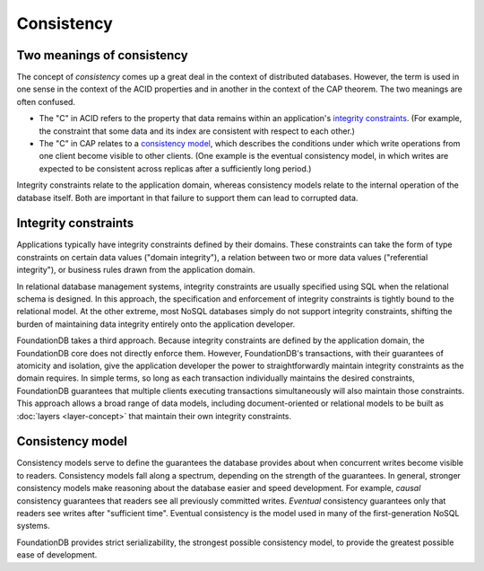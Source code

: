 ###########
Consistency
###########

Two meanings of consistency
===========================

The concept of *consistency* comes up a great deal in the context of distributed databases. However, the term is used in one sense in the context of the ACID properties and in another in the context of the CAP theorem. The two meanings are often confused.

* The "C" in ACID refers to the property that data remains within an application's `integrity constraints <http://en.wikipedia.org/wiki/Integrity_constraints>`_. (For example, the constraint that some data and its index are consistent with respect to each other.)

* The "C" in CAP relates to a `consistency model <http://en.wikipedia.org/wiki/Consistency_model>`_, which describes the conditions under which write operations from one client become visible to other clients. (One example is the eventual consistency model, in which writes are expected to be consistent across replicas after a sufficiently long period.)

Integrity constraints relate to the application domain, whereas consistency models relate to the internal operation of the database itself. Both are important in that failure to support them can lead to corrupted data.

Integrity constraints
=====================

Applications typically have integrity constraints defined by their domains. These constraints can take the form of type constraints on certain data values ("domain integrity"), a relation between two or more data values ("referential integrity"), or business rules drawn from the application domain.

In relational database management systems, integrity constraints are usually specified using SQL when the relational schema is designed. In this approach, the specification and enforcement of integrity constraints is tightly bound to the relational model. At the other extreme, most NoSQL databases simply do not support integrity constraints, shifting the burden of maintaining data integrity entirely onto the application developer.

FoundationDB takes a third approach. Because integrity constraints are defined by the application domain, the FoundationDB core does not directly enforce them. However, FoundationDB's transactions, with their guarantees of atomicity and isolation, give the application developer the power to straightforwardly maintain integrity constraints as the domain requires. In simple terms, so long as each transaction individually maintains the desired constraints, FoundationDB guarantees that multiple clients executing transactions simultaneously will also maintain those constraints. This approach allows a broad range of data models, including document-oriented or relational models to be built as :doc:`layers <layer-concept>` that maintain their own integrity constraints.

Consistency model
=================

Consistency models serve to define the guarantees the database provides about when concurrent writes become visible to readers. Consistency models fall along a spectrum, depending on the strength of the guarantees. In general, stronger consistency models make reasoning about the database easier and speed development. For example, *causal* consistency guarantees that readers see all previously committed writes. *Eventual* consistency guarantees only that readers see writes after "sufficient time". Eventual consistency is the model used in many of the first-generation NoSQL systems.

FoundationDB provides strict serializability, the strongest possible consistency model, to provide the greatest possible ease of development.
